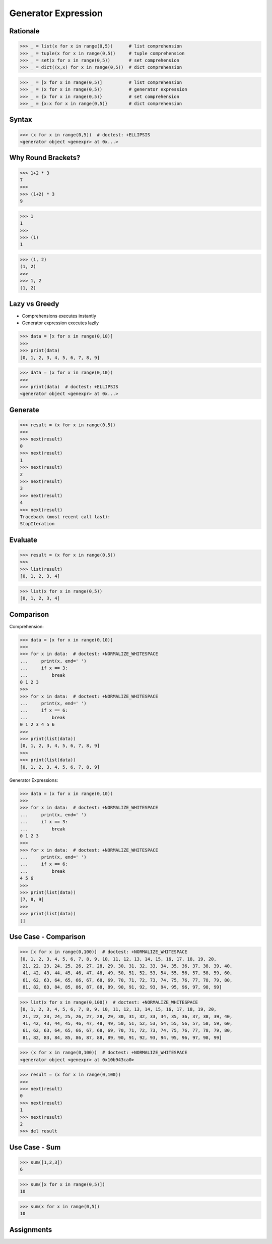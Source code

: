 Generator Expression
====================


Rationale
---------
>>> _ = list(x for x in range(0,5))      # list comprehension
>>> _ = tuple(x for x in range(0,5))     # tuple comprehension
>>> _ = set(x for x in range(0,5))       # set comprehension
>>> _ = dict((x,x) for x in range(0,5))  # dict comprehension

>>> _ = [x for x in range(0,5)]          # list comprehension
>>> _ = (x for x in range(0,5))          # generator expression
>>> _ = {x for x in range(0,5)}          # set comprehension
>>> _ = {x:x for x in range(0,5)}        # dict comprehension


Syntax
------
>>> (x for x in range(0,5))  # doctest: +ELLIPSIS
<generator object <genexpr> at 0x...>


Why Round Brackets?
-------------------
>>> 1+2 * 3
7
>>>
>>> (1+2) * 3
9

>>> 1
1
>>>
>>> (1)
1

>>> (1, 2)
(1, 2)
>>>
>>> 1, 2
(1, 2)


Lazy vs Greedy
--------------
* Comprehensions executes instantly
* Generator expression executes lazily

>>> data = [x for x in range(0,10)]
>>>
>>> print(data)
[0, 1, 2, 3, 4, 5, 6, 7, 8, 9]

>>> data = (x for x in range(0,10))
>>>
>>> print(data)  # doctest: +ELLIPSIS
<generator object <genexpr> at 0x...>


Generate
--------
>>> result = (x for x in range(0,5))
>>>
>>> next(result)
0
>>> next(result)
1
>>> next(result)
2
>>> next(result)
3
>>> next(result)
4
>>> next(result)
Traceback (most recent call last):
StopIteration


Evaluate
--------
>>> result = (x for x in range(0,5))
>>>
>>> list(result)
[0, 1, 2, 3, 4]

>>> list(x for x in range(0,5))
[0, 1, 2, 3, 4]


Comparison
----------
Comprehension:

>>> data = [x for x in range(0,10)]
>>>
>>> for x in data:  # doctest: +NORMALIZE_WHITESPACE
...     print(x, end=' ')
...     if x == 3:
...         break
0 1 2 3
>>>
>>> for x in data:  # doctest: +NORMALIZE_WHITESPACE
...     print(x, end=' ')
...     if x == 6:
...         break
0 1 2 3 4 5 6
>>>
>>> print(list(data))
[0, 1, 2, 3, 4, 5, 6, 7, 8, 9]
>>>
>>> print(list(data))
[0, 1, 2, 3, 4, 5, 6, 7, 8, 9]

Generator Expressions:

>>> data = (x for x in range(0,10))
>>>
>>> for x in data:  # doctest: +NORMALIZE_WHITESPACE
...     print(x, end=' ')
...     if x == 3:
...         break
0 1 2 3
>>>
>>> for x in data:  # doctest: +NORMALIZE_WHITESPACE
...     print(x, end=' ')
...     if x == 6:
...         break
4 5 6
>>>
>>> print(list(data))
[7, 8, 9]
>>>
>>> print(list(data))
[]


Use Case - Comparison
---------------------
>>> [x for x in range(0,100)]  # doctest: +NORMALIZE_WHITESPACE
[0, 1, 2, 3, 4, 5, 6, 7, 8, 9, 10, 11, 12, 13, 14, 15, 16, 17, 18, 19, 20,
 21, 22, 23, 24, 25, 26, 27, 28, 29, 30, 31, 32, 33, 34, 35, 36, 37, 38, 39, 40,
 41, 42, 43, 44, 45, 46, 47, 48, 49, 50, 51, 52, 53, 54, 55, 56, 57, 58, 59, 60,
 61, 62, 63, 64, 65, 66, 67, 68, 69, 70, 71, 72, 73, 74, 75, 76, 77, 78, 79, 80,
 81, 82, 83, 84, 85, 86, 87, 88, 89, 90, 91, 92, 93, 94, 95, 96, 97, 98, 99]

>>> list(x for x in range(0,100))  # doctest: +NORMALIZE_WHITESPACE
[0, 1, 2, 3, 4, 5, 6, 7, 8, 9, 10, 11, 12, 13, 14, 15, 16, 17, 18, 19, 20,
 21, 22, 23, 24, 25, 26, 27, 28, 29, 30, 31, 32, 33, 34, 35, 36, 37, 38, 39, 40,
 41, 42, 43, 44, 45, 46, 47, 48, 49, 50, 51, 52, 53, 54, 55, 56, 57, 58, 59, 60,
 61, 62, 63, 64, 65, 66, 67, 68, 69, 70, 71, 72, 73, 74, 75, 76, 77, 78, 79, 80,
 81, 82, 83, 84, 85, 86, 87, 88, 89, 90, 91, 92, 93, 94, 95, 96, 97, 98, 99]

>>> (x for x in range(0,100))  # doctest: +NORMALIZE_WHITESPACE
<generator object <genexpr> at 0x10b943ca0>

>>> result = (x for x in range(0,100))
>>>
>>> next(result)
0
>>> next(result)
1
>>> next(result)
2
>>> del result


Use Case - Sum
--------------
>>> sum([1,2,3])
6

>>> sum([x for x in range(0,5)])
10

>>> sum(x for x in range(0,5))
10


Assignments
-----------
.. todo:: Create Assignments
